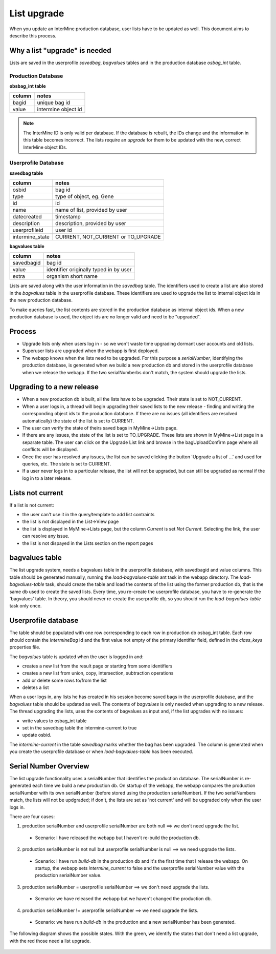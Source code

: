 List upgrade
================================

When you update an InterMine production database, user lists have to be updated as well. This document aims to describe this process.

Why a list "upgrade" is needed
-----------------------------------------------

Lists are saved in the userprofile `savedbag`, `bagvalues` tables and in the production database `osbag_int` table.

Production Database
~~~~~~~~~~~~~~~~~~~~~~~~

**obsbag_int table**

==================== ====================
**column**           **notes**
==================== ====================
bagid                unique bag id
value                intermine object id
==================== ====================

.. note::

    The InterMine ID is only valid per database. If the database is rebuilt, the IDs change and the information in this table becomes incorrect. The lists require an *upgrade* for them to be updated with the new, correct InterMine object IDs.


Userprofile Database
~~~~~~~~~~~~~~~~~~~~~~~~

**savedbag table**

================================================ ================================================
**column**                                       **notes**
================================================ ================================================
osbid                                            bag id
type                                             type of object, eg. Gene
id                                               id
name                                             name of list, provided by user
datecreated                                      timestamp
description                                      description, provided by user
userprofileid                                    user id
intermine_state                                  CURRENT, NOT_CURRENT or TO_UPGRADE
================================================ ================================================

**bagvalues table**

================================================ ================================================
**column**                                       **notes**
================================================ ================================================
savedbagid                                       bag id
value                                            identifier originally typed in by user
extra                                            organism short name
================================================ ================================================


Lists are saved along with the user information in the `savedbag` table. The identifiers used to create a list are also stored in the `bagvalues` table in the userprofile database. These identifiers are used to upgrade the list to internal object ids in the new production database. 

To make queries fast, the list contents are stored in the production database as internal object ids. When a new production database is used, the object ids are no longer valid and need to be "upgraded". 

Process
-----------------------------------------------

* Upgrade lists only when users log in - so we won't waste time upgrading dormant user accounts and old lists.
* Superuser lists are upgraded when the webapp is first deployed.
* The webapp knows when the lists need to be upgraded. For this purpose a `serialNumber`, identifying the production database, is generated when we build a new production db and stored in the userprofile database when we release the webapp. If the two serialNumberbs don't match, the system should upgrade the lists. 

Upgrading to a new release
-----------------------------------------------

* When a new production db is built, all the lists have to be upgraded. Their state is set to NOT_CURRENT.
* When a user logs in, a thread will begin upgrading their saved lists to the new release - finding and writing the corresponding object ids to the production database. If there are no issues (all identifiers are resolved automatically) the state of the list is set to CURRENT.
* The user can verify the state of theirs saved bags in MyMine->Lists page.
* If there are any issues, the state of the list is set to TO_UPGRADE. These lists are shown in MyMine->List page in a separate table. The user can click on the Upgrade List link and browse in the bagUploadConfirm page where all conflicts will be displayed.
* Once the user has resolved any issues, the list can be saved clicking the button 'Upgrade a list of ...' and used for queries, etc. The state is set to CURRENT.
* If a user never logs in to a particular release, the list will not be upgraded, but can still be upgraded as normal if the log in to a later release.

Lists not current
-----------------------------------------------

If a list is not current:

* the user can't use it in the query/template to add list contraints
* the list is not displayed in the List->View page
* the list is displayed in MyMine->Lists page, but the column `Current` is set `Not Current`. Selecting the link, the user can resolve any issue.
* the list is not dispayed in the Lists section on the report pages 

bagvalues table
-----------------

The list upgrade system, needs a bagvalues table in the userprofile database, with savedbagid and value columns. This table should be generated manually, running the `load-bagvalues-table` ant task in the webapp directory. The `load-bagvalues-table` task, should create the table and load the contents of the list using the former production db, that is the same db used to create the saved lists. Every time, you re-create the userprofile database, you have to re-generate the 'bagvalues' table. In theory, you should never re-create the userprofile db, so you should run the `load-bagvalues-table` task only once.

Userprofile database
-----------------------------------------------

The table should be populated with one row corresponding to each row in production db osbag_int table. Each row should contain the `IntermineBag` id and the first value not empty of the primary identifier field, defined in the `class_keys` properties file.

The `bagvalues` table is updated when the user is logged in and:

* creates a new list from the result page or starting from some identifiers
* creates a new list from union, copy, intersection, subtraction operations
* add or delete some rows to/from the list
* deletes a list 

When a user logs in, any lists he has created in his session become saved bags in the userprofile database, and the `bagvalues` table should be updated as well. The contents of `bagvalues` is only needed when upgrading to a new release. The thread upgrading the lists, uses the contents of bagvalues as input and, if the list upgrades with no issues:

* write values to osbag_int table
* set in the savedbag table the intermine-current to true
* update osbid.

The `intermine-current` in the table `savedbag` marks whether the bag has been upgraded. The column is generated when you create the userprofile database or when `load-bagvalues-table` has been executed. 

Serial Number Overview
-----------------------------------------------

The list upgrade functionality uses a serialNumber that identifies the production database. The serialNumber is re-generated each time we build a new production db. On startup of the webapp, the webapp compares the production serialNumber with its own serialNumber (before stored using the production serialNumber). If the two serialNumbers match, the lists will not be updgraded; if don't, the lists are set as 'not current' and will be upgraded only when the user logs in.

There are four cases:

1. production serialNumber and userprofile serialNumber are both null ==> we don't need upgrade the list.
 * Scenario: I have released the webapp but I haven't re-build the production db.
2. production serialNumber is not null but userprofile serialNumber is null ==> we need upgrade the lists.
 * Scenario: I have run `build-db` in the production db and it's the first time that I release the webapp. On startup, the webapp sets `intermine_current` to false and the userprofile serialNumber value with the production serialNumber value.
3. production serialNumber = userprofile serialNumber ==> we don't need upgrade the lists.
 * Scenario: we have released the webapp but we haven't changed the production db.
4. production serialNumber != userprofile serialNumber ==> we need upgrade the lists.
 * Scenario: we have run `build-db` in the production and a new serialNumber has been generated.

The following diagram shows the possible states. With the green, we identify the states that don't need a list upgrade, with the red those need a list upgrade.

.. figure::  ../../imgs/SerialNumber.png
   :align:   center

.. index:: list upgrade
